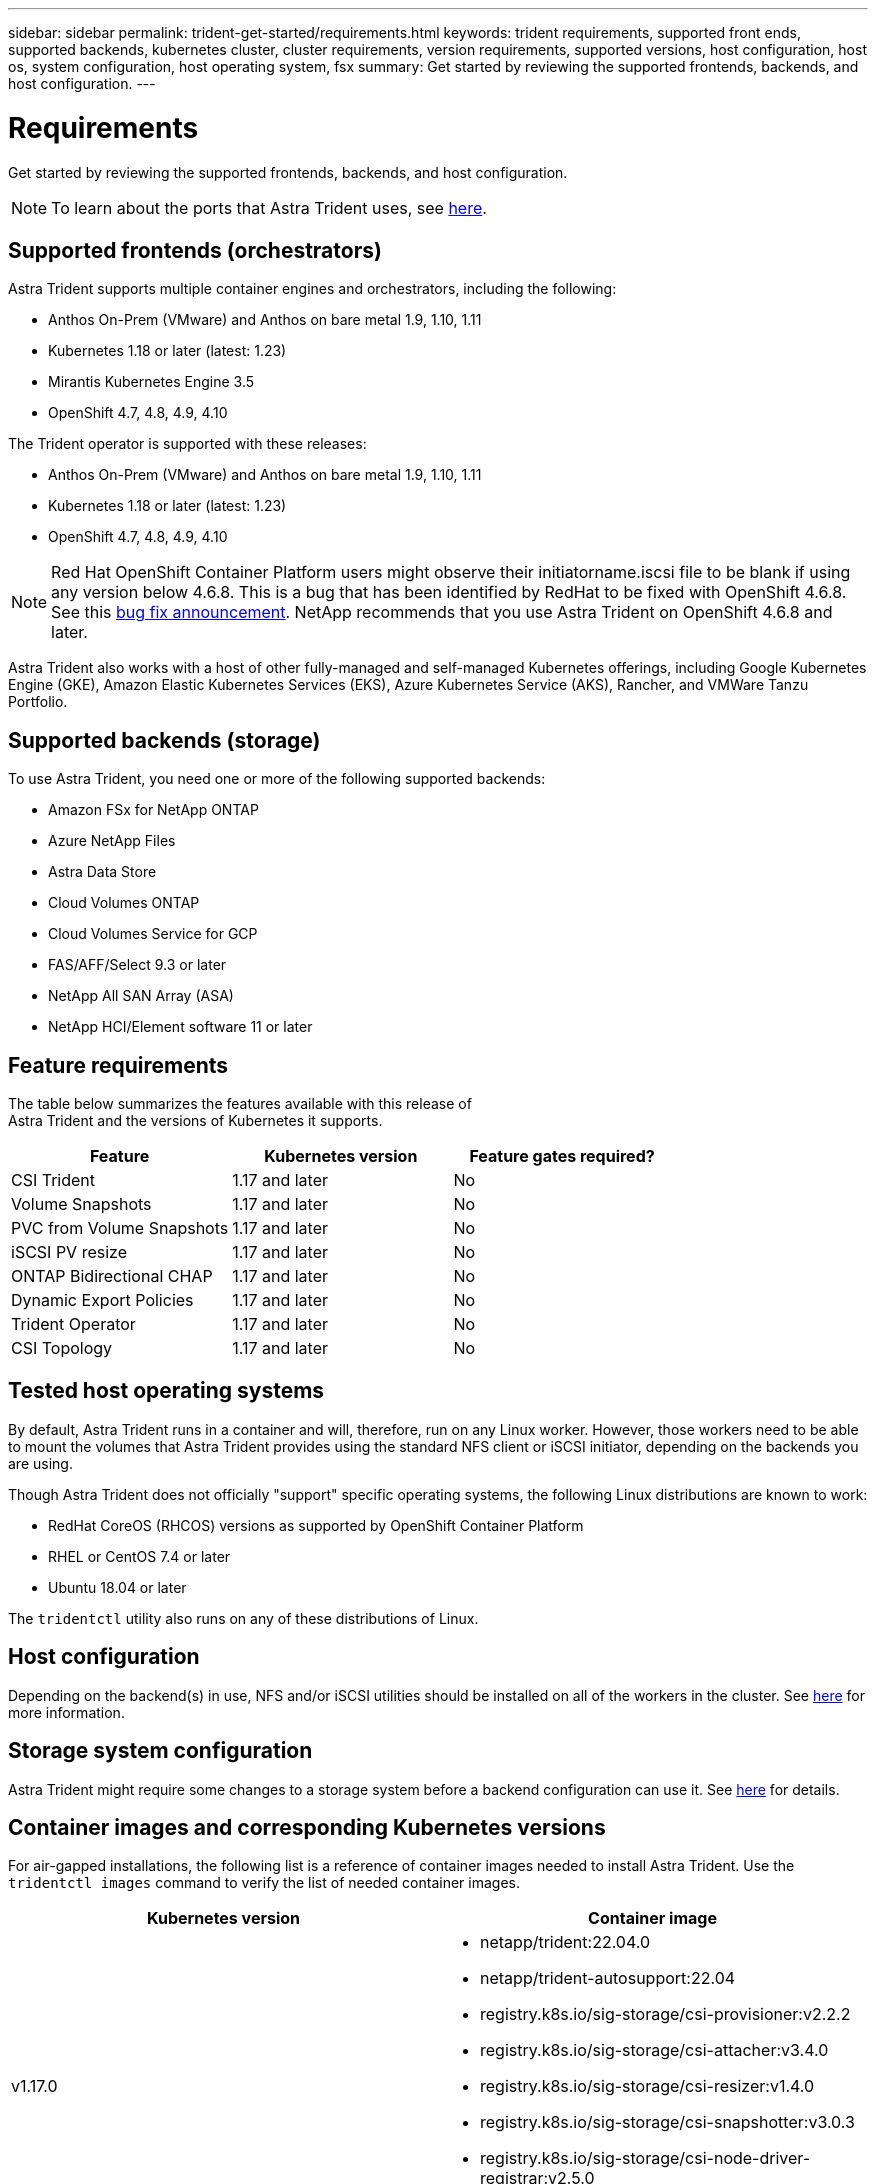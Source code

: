 ---
sidebar: sidebar
permalink: trident-get-started/requirements.html
keywords: trident requirements, supported front ends, supported backends, kubernetes cluster, cluster requirements, version requirements, supported versions, host configuration, host os, system configuration, host operating system, fsx
summary: Get started by reviewing the supported frontends, backends, and host configuration.
---

= Requirements
:hardbreaks:
:icons: font
:imagesdir: ../media/

Get started by reviewing the supported frontends, backends, and host configuration.

NOTE: To learn about the ports that Astra Trident uses, see link:../trident-reference/trident-ports.html[here^].

== Supported frontends (orchestrators)

Astra Trident supports multiple container engines and orchestrators, including the following:

* Anthos On-Prem (VMware) and Anthos on bare metal 1.9, 1.10, 1.11
* Kubernetes 1.18 or later (latest: 1.23)
* Mirantis Kubernetes Engine 3.5
* OpenShift 4.7, 4.8, 4.9, 4.10

The Trident operator is supported with these releases:

* Anthos On-Prem (VMware) and Anthos on bare metal 1.9, 1.10, 1.11
* Kubernetes 1.18 or later (latest: 1.23)
* OpenShift 4.7, 4.8, 4.9, 4.10

NOTE: Red Hat OpenShift Container Platform users might observe their initiatorname.iscsi file to be blank if using any version below 4.6.8. This is a bug that has been identified by RedHat to be fixed with OpenShift 4.6.8. See this https://access.redhat.com/errata/RHSA-2020:5259/[bug fix announcement^]. NetApp recommends that you use Astra Trident on OpenShift 4.6.8 and later.

Astra Trident also works with a host of other fully-managed and self-managed Kubernetes offerings, including Google Kubernetes Engine (GKE), Amazon Elastic Kubernetes Services (EKS), Azure Kubernetes Service (AKS), Rancher, and VMWare Tanzu Portfolio.

== Supported backends (storage)

To use Astra Trident, you need one or more of the following supported backends:

* Amazon FSx for NetApp ONTAP
* Azure NetApp Files
* Astra Data Store
* Cloud Volumes ONTAP
* Cloud Volumes Service for GCP
* FAS/AFF/Select 9.3 or later
* NetApp All SAN Array (ASA)
* NetApp HCI/Element software 11 or later

== Feature requirements

The table below summarizes the features available with this release of
Astra Trident and the versions of Kubernetes it supports.

[cols=3,options="header"]
|===
|Feature
|Kubernetes version
|Feature gates required?

|CSI Trident
a|1.17 and later
a|No

|Volume Snapshots
a|1.17 and later
a|No

|PVC from Volume Snapshots
a|1.17 and later
a|No

|iSCSI PV resize
a|1.17 and later
a|No

|ONTAP Bidirectional CHAP
a|1.17 and later
a|No

|Dynamic Export Policies
a|1.17 and later
a|No

|Trident Operator
a|1.17 and later
a|No

|CSI Topology
a|1.17 and later
a|No

|===

== Tested host operating systems

By default, Astra Trident runs in a container and will, therefore, run on any Linux worker. However, those workers need to be able to mount the volumes that Astra Trident provides using the standard NFS client or iSCSI initiator, depending on the backends you are using.

Though Astra Trident does not officially "support" specific operating systems, the following Linux distributions are known to work:

* RedHat CoreOS (RHCOS) versions as supported by OpenShift Container Platform
* RHEL or CentOS 7.4 or later
* Ubuntu 18.04 or later

The `tridentctl` utility also runs on any of these distributions of Linux.

== Host configuration

Depending on the backend(s) in use, NFS and/or iSCSI utilities should be installed on all of the workers in the cluster. See link:../trident-use/worker-node-prep.html[here^] for more information.

== Storage system configuration

Astra Trident might require some changes to a storage system before a backend configuration can use it. See  link:../trident-use/backends.html[here^] for details.

== Container images and corresponding Kubernetes versions

For air-gapped installations, the following list is a reference of container images needed to install Astra Trident. Use the `tridentctl images` command to verify the list of needed container images.

[cols=2,options="header"]
|===
|Kubernetes version
|Container image

|v1.17.0
a|
* netapp/trident:22.04.0
* netapp/trident-autosupport:22.04
* registry.k8s.io/sig-storage/csi-provisioner:v2.2.2
* registry.k8s.io/sig-storage/csi-attacher:v3.4.0
* registry.k8s.io/sig-storage/csi-resizer:v1.4.0
* registry.k8s.io/sig-storage/csi-snapshotter:v3.0.3
* registry.k8s.io/sig-storage/csi-node-driver-registrar:v2.5.0
* netapp/trident-operator:22.04.0 (optional)

|v1.18.0
a|
* netapp/trident:22.04.0
* netapp/trident-autosupport:22.04
* registry.k8s.io/sig-storage/csi-provisioner:v2.2.2
* registry.k8s.io/sig-storage/csi-attacher:v3.4.0
* registry.k8s.io/sig-storage/csi-resizer:v1.4.0
* registry.k8s.io/sig-storage/csi-snapshotter:v3.0.3
* registry.k8s.io/sig-storage/csi-node-driver-registrar:v2.5.0
* netapp/trident-operator:22.04.0 (optional)

|v1.19.0
a|
* netapp/trident:22.04.0
* netapp/trident-autosupport:22.04
* registry.k8s.io/sig-storage/csi-provisioner:v2.2.2
* registry.k8s.io/sig-storage/csi-attacher:v3.4.0
* registry.k8s.io/sig-storage/csi-resizer:v1.4.0
* registry.k8s.io/sig-storage/csi-snapshotter:v3.0.3
* registry.k8s.io/sig-storage/csi-node-driver-registrar:v2.5.0
* netapp/trident-operator:22.04.0 (optional)

|v1.20.0
a|
* netapp/trident:22.04.0
* netapp/trident-autosupport:22.04
* registry.k8s.io/sig-storage/csi-provisioner:v2.2.2
* registry.k8s.io/sig-storage/csi-attacher:v3.4.0
* registry.k8s.io/sig-storage/csi-resizer:v1.4.0
* registry.k8s.io/sig-storage/csi-snapshotter:v3.0.3
* registry.k8s.io/sig-storage/csi-node-driver-registrar:v2.5.0
* netapp/trident-operator:22.04.0 (optional)

|v1.21.0
a|
* netapp/trident:22.04.0
* netapp/trident-autosupport:22.04
* registry.k8s.io/sig-storage/csi-provisioner:v2.2.2
* registry.k8s.io/sig-storage/csi-attacher:v3.4.0
* registry.k8s.io/sig-storage/csi-resizer:v1.4.0
* registry.k8s.io/sig-storage/csi-snapshotter:v3.0.3
* registry.k8s.io/sig-storage/csi-node-driver-registrar:v2.5.0
* netapp/trident-operator:22.04.0 (optional)

|v1.22.0
a|
* netapp/trident:22.04.0
* netapp/trident-autosupport:22.04
* registry.k8s.io/sig-storage/csi-provisioner:v2.2.2
* registry.k8s.io/sig-storage/csi-attacher:v3.4.0
* registry.k8s.io/sig-storage/csi-resizer:v1.4.0
* registry.k8s.io/sig-storage/csi-snapshotter:v3.0.3
* registry.k8s.io/sig-storage/csi-node-driver-registrar:v2.5.0
* netapp/trident-operator:22.04.0 (optional)

|v1.23.0
a|
* netapp/trident:22.04.0
* netapp/trident-autosupport:22.04
* registry.k8s.io/sig-storage/csi-provisioner:v2.2.2
* registry.k8s.io/sig-storage/csi-attacher:v3.4.0
* registry.k8s.io/sig-storage/csi-resizer:v1.4.0
* registry.k8s.io/sig-storage/csi-snapshotter:v3.0.3
* registry.k8s.io/sig-storage/csi-node-driver-registrar:v2.5.0
* netapp/trident-operator:22.04.0 (optional)

|===

NOTE: On Kubernetes version 1.20 and later, use the validated `registry.k8s.io/sig-storage/csi-snapshotter:v4.x` image only if the `v1` version is serving the `volumesnapshots.snapshot.storage.k8s.io` CRD. If the `v1beta1` version is serving the CRD with/without the `v1` version, use the validated `registry.k8s.io/sig-storage/csi-snapshotter:v3.x` image.
